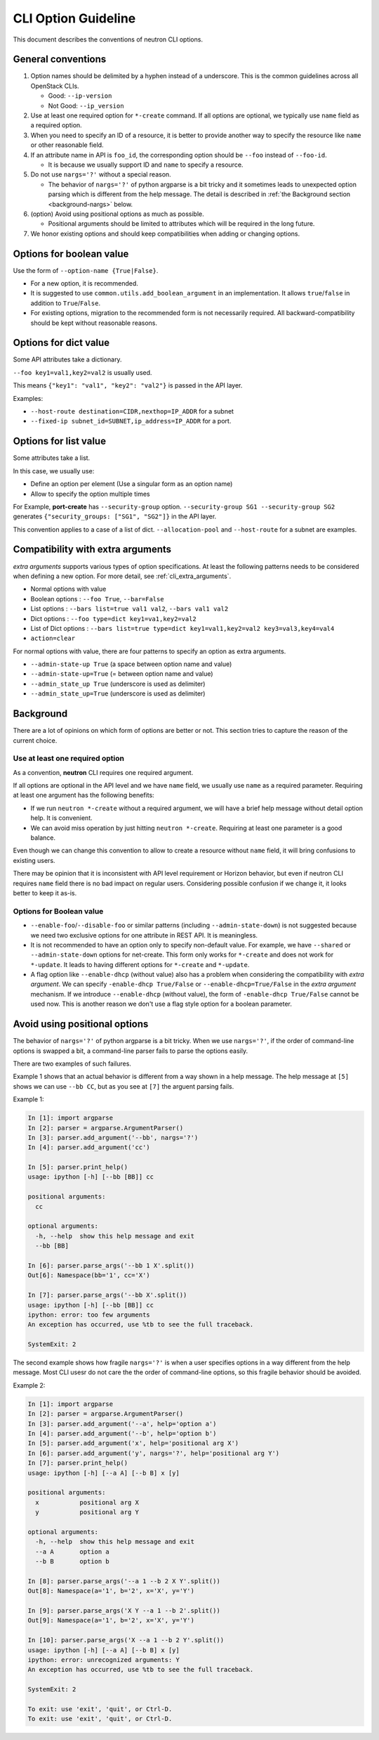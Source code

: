 ..
      Licensed under the Apache License, Version 2.0 (the "License"); you may
      not use this file except in compliance with the License. You may obtain
      a copy of the License at

          http://www.apache.org/licenses/LICENSE-2.0

      Unless required by applicable law or agreed to in writing, software
      distributed under the License is distributed on an "AS IS" BASIS, WITHOUT
      WARRANTIES OR CONDITIONS OF ANY KIND, either express or implied. See the
      License for the specific language governing permissions and limitations
      under the License.


      Convention for heading levels in Neutron devref:
      =======  Heading 0 (reserved for the title in a document)
      -------  Heading 1
      ~~~~~~~  Heading 2
      +++++++  Heading 3
      '''''''  Heading 4
      (Avoid deeper levels because they do not render well.)

CLI Option Guideline
====================

This document describes the conventions of neutron CLI options.

General conventions
-------------------

#. Option names should be delimited by a hyphen instead of a underscore.
   This is the common guidelines across all OpenStack CLIs.

   * Good: ``--ip-version``
   * Not Good: ``--ip_version``

#. Use at least one required option for ``*-create`` command.  If all options
   are optional, we typically use ``name`` field as a required option.

#. When you need to specify an ID of a resource, it is better to provide
   another way to specify the resource like ``name`` or other reasonable field.

#. If an attribute name in API is ``foo_id``, the corresponding option
   should be ``--foo`` instead of ``--foo-id``.

   * It is because we usually support ID and ``name`` to specify a resource.

#. Do not use ``nargs='?'`` without a special reason.

   * The behavior of ``nargs='?'`` of python argparse is a bit tricky
     and it sometimes leads to unexpected option parsing which is
     different from the help message. The detail is described
     in :ref:`the Background section <background-nargs>` below.

#. (option) Avoid using positional options as much as possible.

   * Positional arguments should be limited to attributes which will
     be required in the long future.

#. We honor existing options and should keep compatibilities when adding or
   changing options.

Options for boolean value
-------------------------

Use the form of ``--option-name {True|False}``.

* For a new option, it is recommended.
* It is suggested to use ``common.utils.add_boolean_argument`` in an
  implementation. It allows ``true``/``false`` in addition to ``True``/``False``.
* For existing options, migration to the recommended form is not necessarily
  required. All backward-compatibility should be kept without reasonable
  reasons.

Options for dict value
----------------------

Some API attributes take a dictionary.

``--foo key1=val1,key2=val2`` is usually used.

This means ``{"key1": "val1", "key2": "val2"}`` is passed in the API layer.

Examples:

* ``--host-route destination=CIDR,nexthop=IP_ADDR`` for a subnet
* ``--fixed-ip subnet_id=SUBNET,ip_address=IP_ADDR`` for a port.

Options for list value
----------------------

Some attributes take a list.

In this case, we usually use:

* Define an option per element (Use a singular form as an option name)
* Allow to specify the option multiple times

For Example, **port-create** has ``--security-group`` option.
``--security-group SG1 --security-group SG2`` generates
``{"security_groups: ["SG1", "SG2"]}`` in the API layer.

This convention applies to a case of a list of dict.
``--allocation-pool`` and ``--host-route`` for a subnet are examples.

Compatibility with extra arguments
----------------------------------

*extra arguments* supports various types of option specifications.
At least the following patterns needs to be considered when defining
a new option. For more detail, see :ref:`cli_extra_arguments`.

* Normal options with value
* Boolean options : ``--foo True``, ``--bar=False``
* List options : ``--bars list=true val1 val2``, ``--bars val1 val2``
* Dict options : ``--foo type=dict key1=va1,key2=val2``
* List of Dict options : ``--bars list=true type=dict key1=val1,key2=val2 key3=val3,key4=val4``
* ``action=clear``

For normal options with value, there are four patterns to specify an option
as extra arguments.

* ``--admin-state-up True`` (a space between option name and value)
* ``--admin-state-up=True`` (= between option name and value)
* ``--admin_state_up True`` (underscore is used as delimiter)
* ``--admin_state_up=True`` (underscore is used as delimiter)

.. _background:

Background
----------

There are a lot of opinions on which form of options are better or not.
This section tries to capture the reason of the current choice.

Use at least one required option
~~~~~~~~~~~~~~~~~~~~~~~~~~~~~~~~

As a convention, **neutron** CLI requires one required argument.

If all options are optional in the API level and we have ``name`` field,
we usually use ``name`` as a required parameter.
Requiring at least one argument has the following benefits:

* If we run ``neutron *-create`` without a required argument, we will have a
  brief help message without detail option help. It is convenient.
* We can avoid miss operation by just hitting ``neutron *-create``.
  Requiring at least one parameter is a good balance.

Even though we can change this convention to allow to create a resource
without ``name`` field, it will bring confusions to existing users.

There may be opinion that it is inconsistent with API level requirement
or Horizon behavior, but even if neutron CLI requires ``name`` field
there is no bad impact on regular users. Considering possible confusion
if we change it, it looks better to keep it as-is.

Options for Boolean value
~~~~~~~~~~~~~~~~~~~~~~~~~

* ``--enable-foo``/``--disable-foo`` or similar patterns (including
  ``--admin-state-down``) is not suggested because we need two exclusive
  options for one attribute in REST API. It is meaningless.

* It is not recommended to have an option only to specify non-default value.
  For example, we have ``--shared`` or ``--admin-state-down`` options for
  net-create.  This form only works for ``*-create`` and does not work for
  ``*-update``.  It leads to having different options for ``*-create`` and
  ``*-update``.

* A flag option like ``--enable-dhcp`` (without value) also has a problem when
  considering the compatibility with *extra argument*.  We can specify
  ``-enable-dhcp True/False`` or ``--enable-dhcp=True/False`` in the *extra
  argument* mechanism. If we introduce ``--enable-dhcp`` (without value),
  the form of ``-enable-dhcp True/False`` cannot be used now.
  This is another reason we don't use a flag style option for a boolean parameter.

.. _background-nargs:

Avoid using positional options
------------------------------

The behavior of ``nargs='?'`` of python argparse is a bit tricky.
When we use ``nargs='?'``, if the order of command-line options is
swapped a bit, a command-line parser fails to parse the options easily.

There are two examples of such failures.

Example 1 shows that an actual behavior is different from
a way shown in a help message. The help message at ``[5]``
shows we can use ``--bb CC``, but as you see at ``[7]``
the arguent parsing fails.

Example 1:

.. code-block:: console

   In [1]: import argparse
   In [2]: parser = argparse.ArgumentParser()
   In [3]: parser.add_argument('--bb', nargs='?')
   In [4]: parser.add_argument('cc')

   In [5]: parser.print_help()
   usage: ipython [-h] [--bb [BB]] cc

   positional arguments:
     cc

   optional arguments:
     -h, --help  show this help message and exit
     --bb [BB]

   In [6]: parser.parse_args('--bb 1 X'.split())
   Out[6]: Namespace(bb='1', cc='X')

   In [7]: parser.parse_args('--bb X'.split())
   usage: ipython [-h] [--bb [BB]] cc
   ipython: error: too few arguments
   An exception has occurred, use %tb to see the full traceback.

   SystemExit: 2


The second example shows how fragile ``nargs='?'`` is when a user
specifies options in a way different from the help message.
Most CLI usesr do not care the the order of command-line options,
so this fragile behavior should be avoided.

Example 2:

.. code-block:: console

   In [1]: import argparse
   In [2]: parser = argparse.ArgumentParser()
   In [3]: parser.add_argument('--a', help='option a')
   In [4]: parser.add_argument('--b', help='option b')
   In [5]: parser.add_argument('x', help='positional arg X')
   In [6]: parser.add_argument('y', nargs='?', help='positional arg Y')
   In [7]: parser.print_help()
   usage: ipython [-h] [--a A] [--b B] x [y]

   positional arguments:
     x           positional arg X
     y           positional arg Y

   optional arguments:
     -h, --help  show this help message and exit
     --a A       option a
     --b B       option b

   In [8]: parser.parse_args('--a 1 --b 2 X Y'.split())
   Out[8]: Namespace(a='1', b='2', x='X', y='Y')

   In [9]: parser.parse_args('X Y --a 1 --b 2'.split())
   Out[9]: Namespace(a='1', b='2', x='X', y='Y')

   In [10]: parser.parse_args('X --a 1 --b 2 Y'.split())
   usage: ipython [-h] [--a A] [--b B] x [y]
   ipython: error: unrecognized arguments: Y
   An exception has occurred, use %tb to see the full traceback.

   SystemExit: 2

   To exit: use 'exit', 'quit', or Ctrl-D.
   To exit: use 'exit', 'quit', or Ctrl-D.



